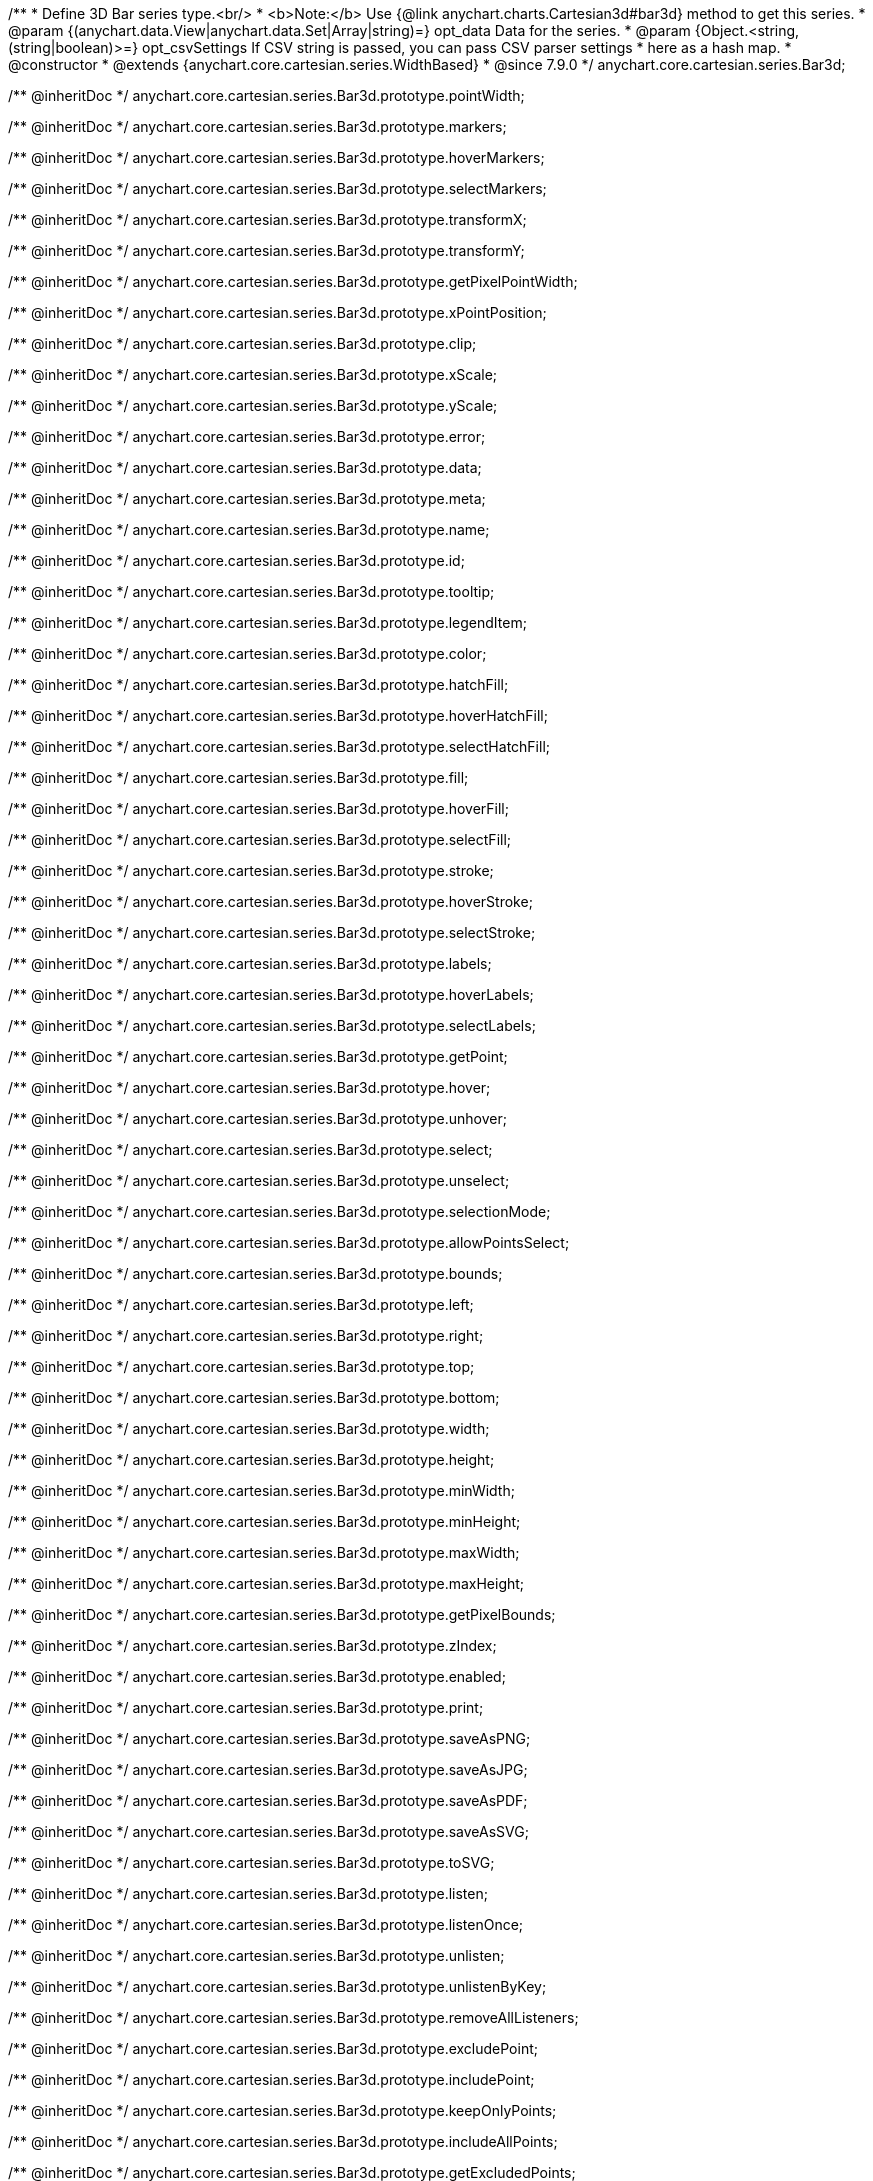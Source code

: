 /**
 * Define 3D Bar series type.<br/>
 * <b>Note:</b> Use {@link anychart.charts.Cartesian3d#bar3d} method to get this series.
 * @param {(anychart.data.View|anychart.data.Set|Array|string)=} opt_data Data for the series.
 * @param {Object.<string, (string|boolean)>=} opt_csvSettings If CSV string is passed, you can pass CSV parser settings
 *    here as a hash map.
 * @constructor
 * @extends {anychart.core.cartesian.series.WidthBased}
 * @since 7.9.0
 */
anychart.core.cartesian.series.Bar3d;

/** @inheritDoc */
anychart.core.cartesian.series.Bar3d.prototype.pointWidth;

/** @inheritDoc */
anychart.core.cartesian.series.Bar3d.prototype.markers;

/** @inheritDoc */
anychart.core.cartesian.series.Bar3d.prototype.hoverMarkers;

/** @inheritDoc */
anychart.core.cartesian.series.Bar3d.prototype.selectMarkers;

/** @inheritDoc */
anychart.core.cartesian.series.Bar3d.prototype.transformX;

/** @inheritDoc */
anychart.core.cartesian.series.Bar3d.prototype.transformY;

/** @inheritDoc */
anychart.core.cartesian.series.Bar3d.prototype.getPixelPointWidth;

/** @inheritDoc */
anychart.core.cartesian.series.Bar3d.prototype.xPointPosition;

/** @inheritDoc */
anychart.core.cartesian.series.Bar3d.prototype.clip;

/** @inheritDoc */
anychart.core.cartesian.series.Bar3d.prototype.xScale;

/** @inheritDoc */
anychart.core.cartesian.series.Bar3d.prototype.yScale;

/** @inheritDoc */
anychart.core.cartesian.series.Bar3d.prototype.error;

/** @inheritDoc */
anychart.core.cartesian.series.Bar3d.prototype.data;

/** @inheritDoc */
anychart.core.cartesian.series.Bar3d.prototype.meta;

/** @inheritDoc */
anychart.core.cartesian.series.Bar3d.prototype.name;

/** @inheritDoc */
anychart.core.cartesian.series.Bar3d.prototype.id;

/** @inheritDoc */
anychart.core.cartesian.series.Bar3d.prototype.tooltip;

/** @inheritDoc */
anychart.core.cartesian.series.Bar3d.prototype.legendItem;

/** @inheritDoc */
anychart.core.cartesian.series.Bar3d.prototype.color;

/** @inheritDoc */
anychart.core.cartesian.series.Bar3d.prototype.hatchFill;

/** @inheritDoc */
anychart.core.cartesian.series.Bar3d.prototype.hoverHatchFill;

/** @inheritDoc */
anychart.core.cartesian.series.Bar3d.prototype.selectHatchFill;

/** @inheritDoc */
anychart.core.cartesian.series.Bar3d.prototype.fill;

/** @inheritDoc */
anychart.core.cartesian.series.Bar3d.prototype.hoverFill;

/** @inheritDoc */
anychart.core.cartesian.series.Bar3d.prototype.selectFill;

/** @inheritDoc */
anychart.core.cartesian.series.Bar3d.prototype.stroke;

/** @inheritDoc */
anychart.core.cartesian.series.Bar3d.prototype.hoverStroke;

/** @inheritDoc */
anychart.core.cartesian.series.Bar3d.prototype.selectStroke;

/** @inheritDoc */
anychart.core.cartesian.series.Bar3d.prototype.labels;

/** @inheritDoc */
anychart.core.cartesian.series.Bar3d.prototype.hoverLabels;

/** @inheritDoc */
anychart.core.cartesian.series.Bar3d.prototype.selectLabels;

/** @inheritDoc */
anychart.core.cartesian.series.Bar3d.prototype.getPoint;

/** @inheritDoc */
anychart.core.cartesian.series.Bar3d.prototype.hover;

/** @inheritDoc */
anychart.core.cartesian.series.Bar3d.prototype.unhover;

/** @inheritDoc */
anychart.core.cartesian.series.Bar3d.prototype.select;

/** @inheritDoc */
anychart.core.cartesian.series.Bar3d.prototype.unselect;

/** @inheritDoc */
anychart.core.cartesian.series.Bar3d.prototype.selectionMode;

/** @inheritDoc */
anychart.core.cartesian.series.Bar3d.prototype.allowPointsSelect;

/** @inheritDoc */
anychart.core.cartesian.series.Bar3d.prototype.bounds;

/** @inheritDoc */
anychart.core.cartesian.series.Bar3d.prototype.left;

/** @inheritDoc */
anychart.core.cartesian.series.Bar3d.prototype.right;

/** @inheritDoc */
anychart.core.cartesian.series.Bar3d.prototype.top;

/** @inheritDoc */
anychart.core.cartesian.series.Bar3d.prototype.bottom;

/** @inheritDoc */
anychart.core.cartesian.series.Bar3d.prototype.width;

/** @inheritDoc */
anychart.core.cartesian.series.Bar3d.prototype.height;

/** @inheritDoc */
anychart.core.cartesian.series.Bar3d.prototype.minWidth;

/** @inheritDoc */
anychart.core.cartesian.series.Bar3d.prototype.minHeight;

/** @inheritDoc */
anychart.core.cartesian.series.Bar3d.prototype.maxWidth;

/** @inheritDoc */
anychart.core.cartesian.series.Bar3d.prototype.maxHeight;

/** @inheritDoc */
anychart.core.cartesian.series.Bar3d.prototype.getPixelBounds;

/** @inheritDoc */
anychart.core.cartesian.series.Bar3d.prototype.zIndex;

/** @inheritDoc */
anychart.core.cartesian.series.Bar3d.prototype.enabled;

/** @inheritDoc */
anychart.core.cartesian.series.Bar3d.prototype.print;

/** @inheritDoc */
anychart.core.cartesian.series.Bar3d.prototype.saveAsPNG;

/** @inheritDoc */
anychart.core.cartesian.series.Bar3d.prototype.saveAsJPG;

/** @inheritDoc */
anychart.core.cartesian.series.Bar3d.prototype.saveAsPDF;

/** @inheritDoc */
anychart.core.cartesian.series.Bar3d.prototype.saveAsSVG;

/** @inheritDoc */
anychart.core.cartesian.series.Bar3d.prototype.toSVG;

/** @inheritDoc */
anychart.core.cartesian.series.Bar3d.prototype.listen;

/** @inheritDoc */
anychart.core.cartesian.series.Bar3d.prototype.listenOnce;

/** @inheritDoc */
anychart.core.cartesian.series.Bar3d.prototype.unlisten;

/** @inheritDoc */
anychart.core.cartesian.series.Bar3d.prototype.unlistenByKey;

/** @inheritDoc */
anychart.core.cartesian.series.Bar3d.prototype.removeAllListeners;

/** @inheritDoc */
anychart.core.cartesian.series.Bar3d.prototype.excludePoint;

/** @inheritDoc */
anychart.core.cartesian.series.Bar3d.prototype.includePoint;

/** @inheritDoc */
anychart.core.cartesian.series.Bar3d.prototype.keepOnlyPoints;

/** @inheritDoc */
anychart.core.cartesian.series.Bar3d.prototype.includeAllPoints;

/** @inheritDoc */
anychart.core.cartesian.series.Bar3d.prototype.getExcludedPoints;
